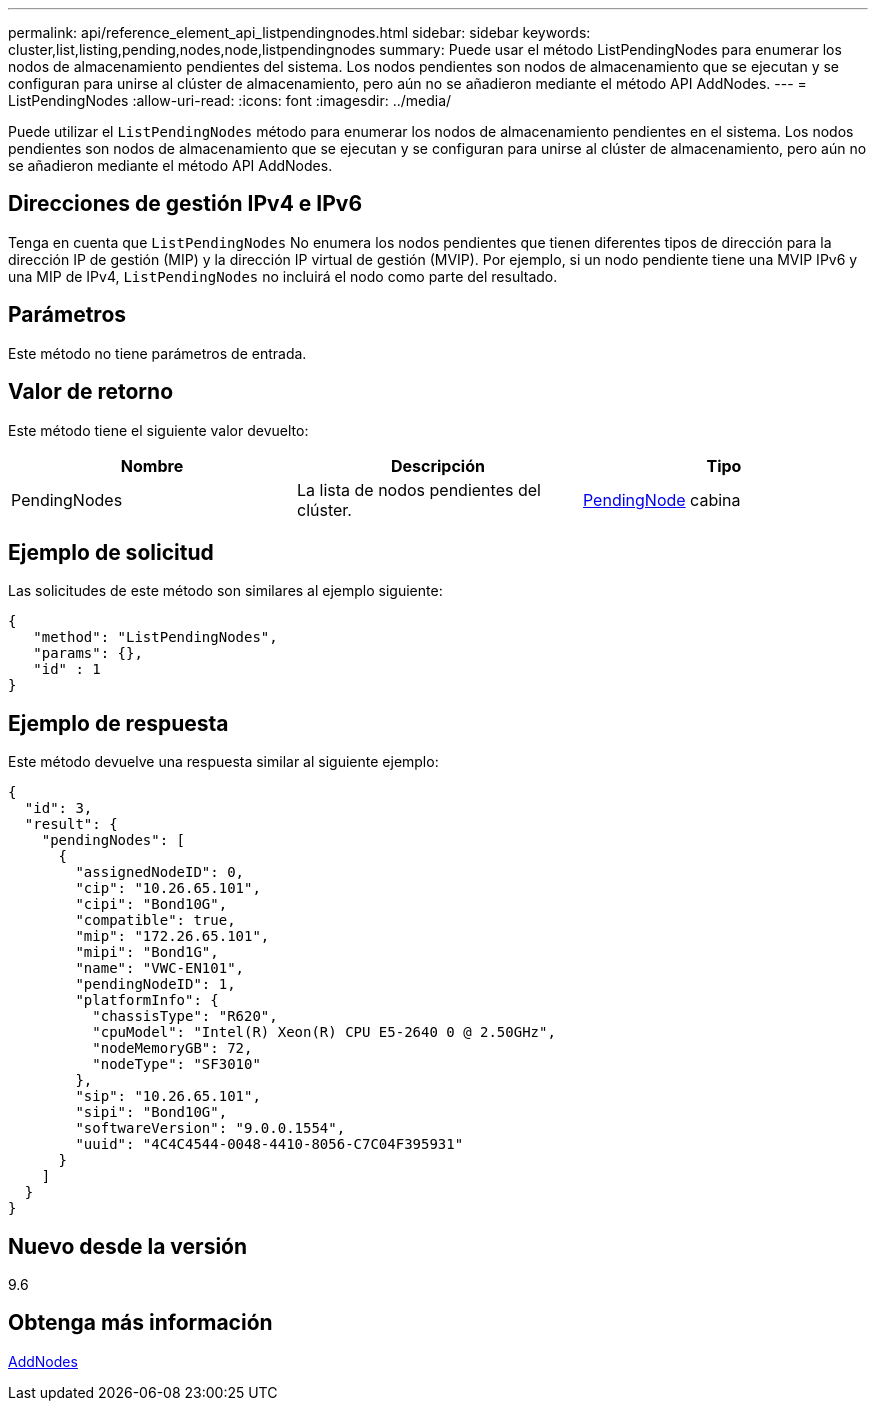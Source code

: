 ---
permalink: api/reference_element_api_listpendingnodes.html 
sidebar: sidebar 
keywords: cluster,list,listing,pending,nodes,node,listpendingnodes 
summary: Puede usar el método ListPendingNodes para enumerar los nodos de almacenamiento pendientes del sistema. Los nodos pendientes son nodos de almacenamiento que se ejecutan y se configuran para unirse al clúster de almacenamiento, pero aún no se añadieron mediante el método API AddNodes. 
---
= ListPendingNodes
:allow-uri-read: 
:icons: font
:imagesdir: ../media/


[role="lead"]
Puede utilizar el `ListPendingNodes` método para enumerar los nodos de almacenamiento pendientes en el sistema. Los nodos pendientes son nodos de almacenamiento que se ejecutan y se configuran para unirse al clúster de almacenamiento, pero aún no se añadieron mediante el método API AddNodes.



== Direcciones de gestión IPv4 e IPv6

Tenga en cuenta que `ListPendingNodes` No enumera los nodos pendientes que tienen diferentes tipos de dirección para la dirección IP de gestión (MIP) y la dirección IP virtual de gestión (MVIP). Por ejemplo, si un nodo pendiente tiene una MVIP IPv6 y una MIP de IPv4, `ListPendingNodes` no incluirá el nodo como parte del resultado.



== Parámetros

Este método no tiene parámetros de entrada.



== Valor de retorno

Este método tiene el siguiente valor devuelto:

|===
| Nombre | Descripción | Tipo 


 a| 
PendingNodes
 a| 
La lista de nodos pendientes del clúster.
 a| 
xref:reference_element_api_pendingnode.adoc[PendingNode] cabina

|===


== Ejemplo de solicitud

Las solicitudes de este método son similares al ejemplo siguiente:

[listing]
----
{
   "method": "ListPendingNodes",
   "params": {},
   "id" : 1
}
----


== Ejemplo de respuesta

Este método devuelve una respuesta similar al siguiente ejemplo:

[listing]
----
{
  "id": 3,
  "result": {
    "pendingNodes": [
      {
        "assignedNodeID": 0,
        "cip": "10.26.65.101",
        "cipi": "Bond10G",
        "compatible": true,
        "mip": "172.26.65.101",
        "mipi": "Bond1G",
        "name": "VWC-EN101",
        "pendingNodeID": 1,
        "platformInfo": {
          "chassisType": "R620",
          "cpuModel": "Intel(R) Xeon(R) CPU E5-2640 0 @ 2.50GHz",
          "nodeMemoryGB": 72,
          "nodeType": "SF3010"
        },
        "sip": "10.26.65.101",
        "sipi": "Bond10G",
        "softwareVersion": "9.0.0.1554",
        "uuid": "4C4C4544-0048-4410-8056-C7C04F395931"
      }
    ]
  }
}
----


== Nuevo desde la versión

9.6



== Obtenga más información

xref:reference_element_api_addnodes.adoc[AddNodes]
